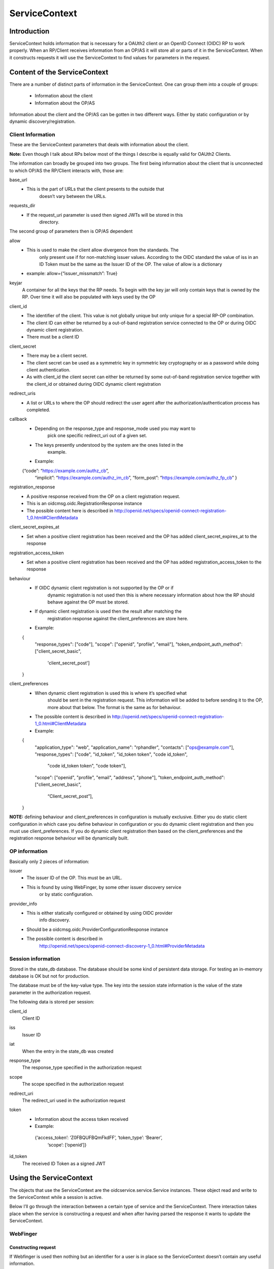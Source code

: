 ++++++++++++++
ServiceContext
++++++++++++++

============
Introduction
============

ServiceContext holds information that is necessary for a OAUth2 client or an
OpenID Connect (OIDC) RP to work properly. When an RP/Client receives information
from an OP/AS it will store all or parts of it in the ServiceContext. When it
constructs requests it will use the ServiceContext to find values for parameters
in the request.

=============================
Content of the ServiceContext
=============================

There are a number of distinct parts of information in the ServiceContext.
One can group them into a couple of groups:

    + Information about the client
    + Information about the OP/AS

Information about the client and the OP/AS can be gotten in two different ways.
Either by static configuration or by dynamic discovery/registration.

Client Information
------------------

These are the ServiceContext parameters that deals with information about the client.

**Note:** Even though I talk about RPs below most of the things I describe is
equally valid for OAUth2 Clients.

The information can broadly be grouped into two groups. The first being
information about the client that is unconnected to which OP/AS the RP/Client
interacts with, those are:

base_url
    + This is the part of URLs that the client presents to the outside that
        doesn’t vary between the URLs.

requests_dir
    + If the request_uri parameter is used then signed JWTs will be stored in this
        directory.

The second group of parameters then is OP/AS dependent

allow
    + This is used to make the client allow divergence from the standards. The
        only present use if for non-matching issuer values. According to the OIDC
        standard the value of iss in an ID Token must be the same as the Issuer ID
        of the OP. The value of allow is a dictionary
    + example: allow={“issuer_missmatch”: True}

keyjar
    A container for all the keys that the RP needs. To begin with the key jar
    will only contain keys that is owned by the RP. Over time it will also be
    populated with keys used by the OP

client_id
    + The identifier of the client. This value is not globally unique but only unique for a special RP-OP combination.
    + The client ID can either be returned by a out-of-band registration service connected to the OP or during OIDC dynamic client registration.
    + There must be a client ID

client_secret
    + There may be a client secret.
    + The client secret can be used as a symmetric key in symmetric key cryptography or as a password while doing client authentication.
    + As with client_id the client secret can either be returned by some out-of-band registration service together with the client_id or obtained during OIDC dynamic client registration

redirect_uris
    + A list or URLs to where the OP should redirect the user agent after the authorization/authentication process has completed.

callback
    + Depending on the response_type and response_mode used you may want to
        pick one specific redirect_uri out of a given set.
    + The keys presently understood by the system are the ones listed in the
        example.
    + Example::

    {“code”: “https://example.com/authz_cb”,
     “implicit”: “https://example.com/authz_im_cb”,
     “form_post”: “https://example.com/authz_fp_cb” }


registration_response
    + A positive response received from the OP on a client registration request.
    + This is an oidcmsg.oidc.RegistrationResponse instance
    + The possible content here is described in http://openid.net/specs/openid-connect-registration-1_0.html#ClientMetadata

client_secret_expires_at
    + Set when a positive client registration has been received and the OP has added client_secret_expires_at to the response

registration_access_token
    + Set when a positive client registration has been received and the OP has added registration_access_token to the response

behaviour
    + If OIDC dynamic client registration is not supported by the OP or if
        dynamic registration is not used then this is where necessary
        information about how the RP should behave against the OP must be stored.
    + If dynamic client registration is used then the result after matching the
        registration response against the client_preferences are store here.
    + Example::

    {
       "response_types": ["code"],
       "scope": ["openid", "profile", "email"],
       "token_endpoint_auth_method": ["client_secret_basic",
                                      'client_secret_post']
    }

client_preferences
    + When dynamic client registration is used this is where it’s specified what
        should be sent in the registration request. This information will be
        added to before sending it to the OP, more about that below. The format
        is the same as for behaviour.
    + The possible content is described in http://openid.net/specs/openid-connect-registration-1_0.html#ClientMetadata
    + Example::

    {
       "application_type": "web",
       "application_name": "rphandler",
       "contacts": ["ops@example.com"],
       "response_types": ["code", "id_token", "id_token token", "code id_token",
                              "code id_token token", "code token"],
       "scope": ["openid", "profile", "email", "address", "phone"],
       "token_endpoint_auth_method": ["client_secret_basic",
             “Client_secret_post”],
    }

**NOTE:** defining behaviour and client_preferences in configuration is mutually
exclusive. Either you do static client configuration in which case you define
behaviour in configuration or you do dynamic client registration and then you
must use client_preferences. If you do dynamic client registration then based on
the client_preferences and the registration response behaviour will be
dynamically built.

OP information
--------------

Basically only 2 pieces of information:

issuer
    + The issuer ID of the OP. This must be an URL.
    + This is found by using WebFinger, by some other issuer discovery service
        or by static configuration.

provider_info
    + This is either statically configured or obtained by using OIDC provider
        info discovery.
    + Should be a oidcmsg.oidc.ProviderConfigurationResponse instance
    + The possible content is described in
        http://openid.net/specs/openid-connect-discovery-1_0.html#ProviderMetadata

Session information
-------------------

Stored in the state_db database. The database should be some kind of persistent
data storage. For testing an in-memory database is OK but not for production.

The database must be of the key-value type. The key into the session state
information is the value of the state parameter in the authorization request.

The following data is stored per session:

client_id
    Client ID
iss
    Issuer ID
iat
    When the entry in the state_db was created
response_type
    The response_type specified in the authorization request
scope
    The scope specified in the authorization request
redirect_uri
    The redirect_uri used in the authorization request
token
    + Information about the access token received
    + Example::

     {‘access_token’: ‘Z0FBQUFBQmFkdFF’, ‘token_type’: ‘Bearer’,
      ‘scope’: [‘openid’]}

id_token
    The received ID Token as a signed JWT


========================
Using the ServiceContext
========================

The objects that use the ServiceContext are the oidcservice.service.Service
instances. These object read and write to the ServiceContext while a session is
active.

Below I’ll go through the interaction between a certain type of service and the
ServiceContext. There interaction takes place when the service is constructing
a request and when after having parsed the response it wants to update the
ServiceContext.

WebFinger
---------

Constructing request
....................

If Webfinger is used then nothing but an identifier for a user is in place so
the ServiceContext doesn’t contain any useful information.

Updating the ServiceContext
^^^^^^^^^^^^^^^^^^^^^^^^^^^

If the WebFinger request got a positive response then the URL which is the OP
issuer ID is now know and will be stored in ServiceContext.issuer .

ProviderInfoDiscovery
---------------------

There are 2 paths here, either the information is provided in the configuration
setup or the information is expected to be fetch using OIDC dynamic provider
info discovery.

If it’s in the configuration updating the Service Context consists of initiating
a oidcmsg.oidc.ProviderConfigurationResponse class with the provided information.
Setting ServiceContext.issuer to the issuer value provided in the configuration
and adding the oidcmsg.oidc.ProviderConfigurationResponse instance as value to
ServiceContext.provider_info.

If discovery is done then the following happens:

Constructing request
....................

The URL that is the Issuer ID is picked from ServiceContext.issuer and the
“.well-known/openid-configuration” path is added to the the URL. The resulting
URL is then used for the discovery request

Updating the ServiceContext
...........................

The parsed response, if it is an oidcmsg.oidc.ProviderConfigurationResponse
instance is added to ServiceContext.provider_info.
Also if dynamic client registration is to be used and therefor
ServiceContext.client_preferences has been define this is where the preferences
together with the provider info response are converted into a
ServiceContext.behaviour value.

Registration
------------

As for ProviderInfoDiscovery there are 2 possible path. The first using static
client registration in which case all the necessary information must be
included in the configuration. As a similar process to what happens in
ProviderInfoDiscovery a oidcmsg.oidc.RegistrationResponse instance is created
with the information in the configuration.

If dynamic client registration is to happen, then the following happens.

Constructing request
....................

Apart from the information given in client_preferences some more information
are gathered from the ServiceContext. From ServiceContext.provider_info we get:

authorization_endpoint
    This just so we know where to send the user-agent
require_request_uri_registration
    If this is set to True we need to construct request_uris and add them to
    the registration request

From ServiceContext you can get *redirect_uris* and/or *callback*. Depending on
what is configured a set of *redirect_uris* are added to the request

Same goes for *post_logout_redirect_uris*

Updating the ServiceContext
...........................

The parsed registration response if it was positive is stored in
ServiceContext.registration_response.
Sets the following parameters in ServiceContext if present in the registration
response:

    + client_id
    + client_secret
    + client_secret_expires_at
    + registration_access_token

Also if *token_endpoint_auth_method*

